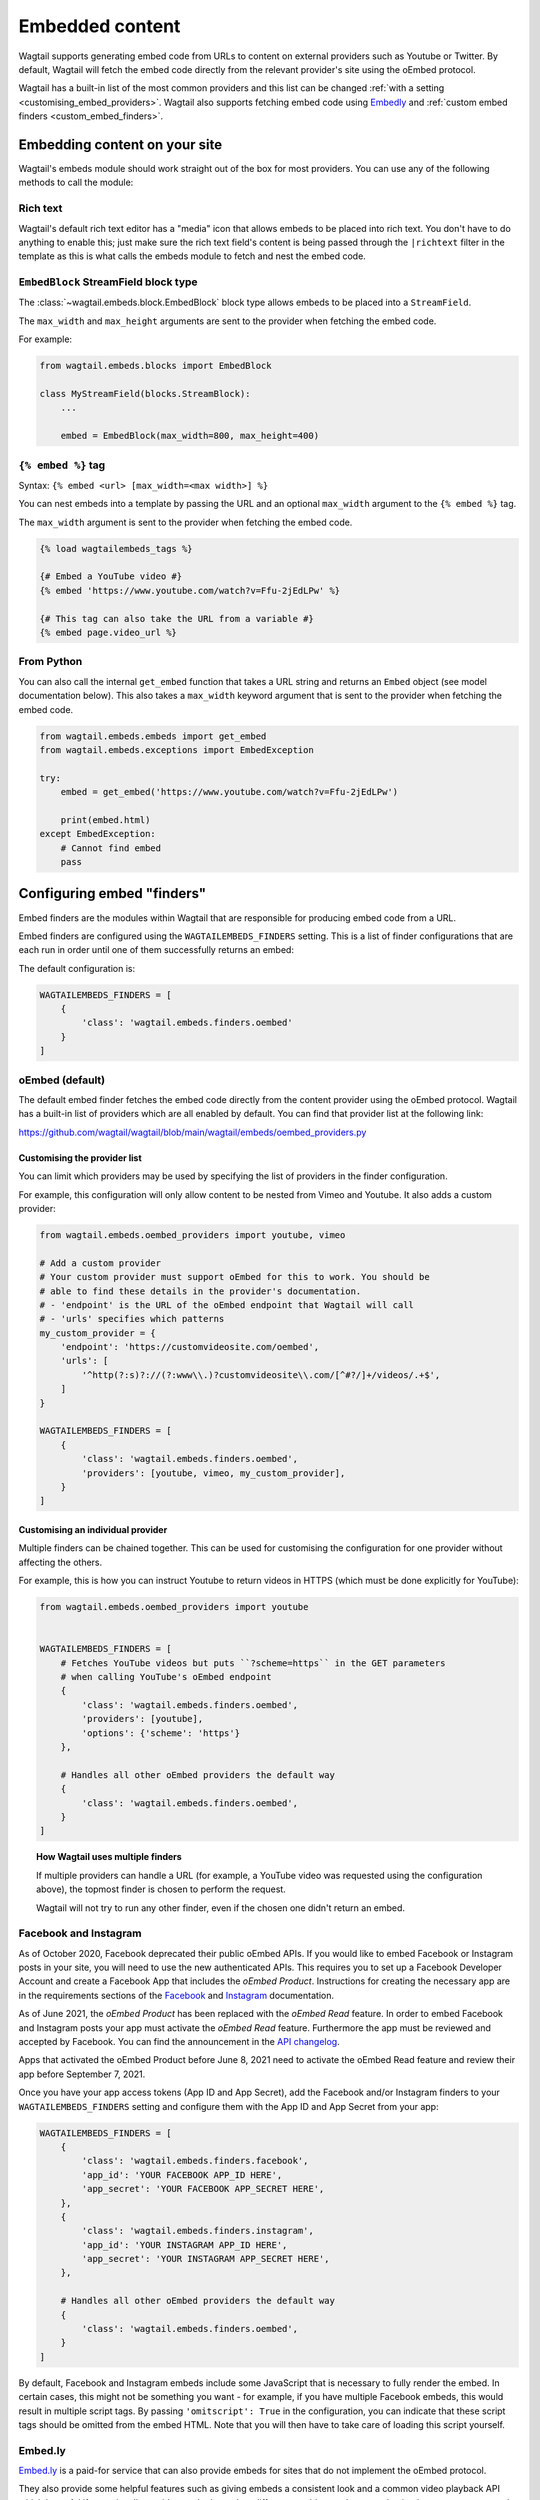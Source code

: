 .. _embedded_content:

================
Embedded content
================

Wagtail supports generating embed code from URLs to content on external
providers such as Youtube or Twitter. By default, Wagtail will fetch the embed
code directly from the relevant provider's site using the oEmbed protocol.

Wagtail has a built-in list of the most common providers and this list can be
changed :ref:`with a setting <customising_embed_providers>`. Wagtail also supports
fetching embed code using `Embedly`_ and :ref:`custom embed finders <custom_embed_finders>`.

Embedding content on your site
==============================

Wagtail's embeds module should work straight out of the box for most providers.
You can use any of the following methods to call the module:

Rich text
---------

Wagtail's default rich text editor has a "media" icon that allows embeds to be
placed into rich text. You don't have to do anything to enable this; just make
sure the rich text field's content is being passed through the ``|richtext``
filter in the template as this is what calls the embeds module to fetch and
nest the embed code.

``EmbedBlock`` StreamField block type
-------------------------------------

The :class:`~wagtail.embeds.block.EmbedBlock` block type allows embeds
to be placed into a ``StreamField``.

The ``max_width`` and ``max_height`` arguments are sent to the provider when fetching the embed code.

For example:

.. code-block:: python

    from wagtail.embeds.blocks import EmbedBlock

    class MyStreamField(blocks.StreamBlock):
        ...

        embed = EmbedBlock(max_width=800, max_height=400)

``{% embed %}`` tag
-------------------

Syntax: ``{% embed <url> [max_width=<max width>] %}``

You can nest embeds into a template by passing the URL and an optional
``max_width`` argument to the ``{% embed %}`` tag.

The ``max_width`` argument is sent to the provider when fetching the embed code.

.. code-block:: html+Django

    {% load wagtailembeds_tags %}

    {# Embed a YouTube video #}
    {% embed 'https://www.youtube.com/watch?v=Ffu-2jEdLPw' %}

    {# This tag can also take the URL from a variable #}
    {% embed page.video_url %}

From Python
-----------

You can also call the internal ``get_embed`` function that takes a URL string
and returns an ``Embed`` object (see model documentation below). This also
takes a ``max_width`` keyword argument that is sent to the provider when
fetching the embed code.

.. code-block:: python

    from wagtail.embeds.embeds import get_embed
    from wagtail.embeds.exceptions import EmbedException

    try:
        embed = get_embed('https://www.youtube.com/watch?v=Ffu-2jEdLPw')

        print(embed.html)
    except EmbedException:
        # Cannot find embed
        pass

.. _configuring_embed_finders:

Configuring embed "finders"
===========================

Embed finders are the modules within Wagtail that are responsible for producing
embed code from a URL.

Embed finders are configured using the ``WAGTAILEMBEDS_FINDERS`` setting. This
is a list of finder configurations that are each run in order until one of them
successfully returns an embed:

The default configuration is:

.. code-block:: python

    WAGTAILEMBEDS_FINDERS = [
        {
            'class': 'wagtail.embeds.finders.oembed'
        }
    ]

.. _oEmbed:

oEmbed (default)
----------------

The default embed finder fetches the embed code directly from the content
provider using the oEmbed protocol. Wagtail has a built-in list of providers
which are all enabled by default. You can find that provider list at the
following link:

https://github.com/wagtail/wagtail/blob/main/wagtail/embeds/oembed_providers.py

.. _customising_embed_providers:

Customising the provider list
~~~~~~~~~~~~~~~~~~~~~~~~~~~~~

You can limit which providers may be used by specifying the list of providers
in the finder configuration.

For example, this configuration will only allow content to be nested from Vimeo
and Youtube. It also adds a custom provider:

.. code-block:: python

    from wagtail.embeds.oembed_providers import youtube, vimeo

    # Add a custom provider
    # Your custom provider must support oEmbed for this to work. You should be
    # able to find these details in the provider's documentation.
    # - 'endpoint' is the URL of the oEmbed endpoint that Wagtail will call
    # - 'urls' specifies which patterns
    my_custom_provider = {
        'endpoint': 'https://customvideosite.com/oembed',
        'urls': [
            '^http(?:s)?://(?:www\\.)?customvideosite\\.com/[^#?/]+/videos/.+$',
        ]
    }

    WAGTAILEMBEDS_FINDERS = [
        {
            'class': 'wagtail.embeds.finders.oembed',
            'providers': [youtube, vimeo, my_custom_provider],
        }
    ]

Customising an individual provider
~~~~~~~~~~~~~~~~~~~~~~~~~~~~~~~~~~

Multiple finders can be chained together. This can be used for customising the
configuration for one provider without affecting the others.

For example, this is how you can instruct Youtube to return videos in HTTPS
(which must be done explicitly for YouTube):

.. code-block:: python

    from wagtail.embeds.oembed_providers import youtube


    WAGTAILEMBEDS_FINDERS = [
        # Fetches YouTube videos but puts ``?scheme=https`` in the GET parameters
        # when calling YouTube's oEmbed endpoint
        {
            'class': 'wagtail.embeds.finders.oembed',
            'providers': [youtube],
            'options': {'scheme': 'https'}
        },

        # Handles all other oEmbed providers the default way
        {
            'class': 'wagtail.embeds.finders.oembed',
        }
    ]

.. topic:: How Wagtail uses multiple finders

    If multiple providers can handle a URL (for example, a YouTube video was
    requested using the configuration above), the topmost finder is chosen to
    perform the request.

    Wagtail will not try to run any other finder, even if the chosen one didn't
    return an embed.


.. _facebook_and_instagram_embeds:

Facebook and Instagram
----------------------

As of October 2020, Facebook deprecated their public oEmbed APIs. If you would
like to embed Facebook or Instagram posts in your site, you will need to
use the new authenticated APIs. This requires you to set up a Facebook
Developer Account and create a Facebook App that includes the `oEmbed Product`.
Instructions for creating the necessary app are in the requirements sections of the
`Facebook <https://developers.facebook.com/docs/plugins/oembed>`_
and `Instagram <https://developers.facebook.com/docs/instagram/oembed>`_ documentation.

As of June 2021, the `oEmbed Product` has been replaced with the `oEmbed Read`
feature. In order to embed Facebook and Instagram posts your app must activate
the `oEmbed Read` feature. Furthermore the app must be reviewed and accepted
by Facebook. You can find the announcement in the `API changelog
<https://developers.facebook.com/docs/graph-api/changelog/version11.0/#oembed>`_.

Apps that activated the oEmbed Product before June 8, 2021 need to activate
the oEmbed Read feature and review their app before September 7, 2021.

Once you have your app access tokens (App ID and App Secret), add the Facebook and/or
Instagram finders to your ``WAGTAILEMBEDS_FINDERS`` setting and configure them with
the App ID and App Secret from your app:

.. code-block:: python

    WAGTAILEMBEDS_FINDERS = [
        {
            'class': 'wagtail.embeds.finders.facebook',
            'app_id': 'YOUR FACEBOOK APP_ID HERE',
            'app_secret': 'YOUR FACEBOOK APP_SECRET HERE',
        },
        {
            'class': 'wagtail.embeds.finders.instagram',
            'app_id': 'YOUR INSTAGRAM APP_ID HERE',
            'app_secret': 'YOUR INSTAGRAM APP_SECRET HERE',
        },

        # Handles all other oEmbed providers the default way
        {
            'class': 'wagtail.embeds.finders.oembed',
        }
    ]

By default, Facebook and Instagram embeds include some JavaScript that is necessary to
fully render the embed. In certain cases, this might not be something you want - for
example, if you have multiple Facebook embeds, this would result in multiple script tags.
By passing ``'omitscript': True`` in the configuration, you can indicate that these script
tags should be omitted from the embed HTML. Note that you will then have to take care of
loading this script yourself.


.. _Embedly:

Embed.ly
--------

`Embed.ly <https://embed.ly>`_ is a paid-for service that can also provide
embeds for sites that do not implement the oEmbed protocol.

They also provide some helpful features such as giving embeds a consistent look
and a common video playback API which is useful if your site allows videos to
be hosted on different providers and you need to implement custom controls for
them.

Wagtail has built in support for fetching embeds from Embed.ly. To use it,
first pip install the ``Embedly`` `python package <https://pypi.org/project/Embedly/>`_.

Now add an embed finder to your ``WAGTAILEMBEDS_FINDERS`` setting that uses the
``wagtail.embeds.finders.oembed`` class and pass it your API key:

.. code-block:: python

    WAGTAILEMBEDS_FINDERS = [
        {
            'class': 'wagtail.embeds.finders.embedly',
            'key': 'YOUR EMBED.LY KEY HERE'
        }
    ]

.. _custom_embed_finders:

Custom embed finder classes
---------------------------

For complete control, you can create a custom finder class.

Here's a stub finder class that could be used as a skeleton; please read the
docstrings for details of what each method does:

.. code-block:: python

    from wagtail.embeds.finders.base import EmbedFinder


    class ExampleFinder(EmbedFinder):
        def __init__(self, **options):
            pass

        def accept(self, url):
            """
            Returns True if this finder knows how to fetch an embed for the URL.

            This should not have any side effects (no requests to external servers)
            """
            pass

        def find_embed(self, url, max_width=None):
            """
            Takes a URL and max width and returns a dictionary of information about the
            content to be used for embedding it on the site.

            This is the part that may make requests to external APIs.
            """
            # TODO: Perform the request

            return {
                'title': "Title of the content",
                'author_name': "Author name",
                'provider_name': "Provider name (eg. YouTube, Vimeo, etc)",
                'type': "Either 'photo', 'video', 'link' or 'rich'",
                'thumbnail_url': "URL to thumbnail image",
                'width': width_in_pixels,
                'height': height_in_pixels,
                'html': "<h2>The Embed HTML</h2>",
            }

Once you've implemented all of those methods, you just need to add it to your
``WAGTAILEMBEDS_FINDERS`` setting:

.. code-block:: python

    WAGTAILEMBEDS_FINDERS = [
        {
            'class': 'path.to.your.finder.class.here',
            # Any other options will be passed as kwargs to the __init__ method
        }
    ]

The ``Embed`` model
===================

.. class:: wagtail.embeds.models.Embed

    Embeds are fetched only once and stored in the database so subsequent requests
    for an individual embed do not hit the embed finders again.

    .. attribute:: url

        (text)

        The URL of the original content of this embed.

    .. attribute:: max_width

        (integer, nullable)

        The max width that was requested.

    .. attribute:: type

        (text)

        The type of the embed. This can be either 'video', 'photo', 'link' or 'rich'.

    .. attribute:: html

        (text)

        The HTML content of the embed that should be placed on the page

    .. attribute:: title

        (text)

        The title of the content that is being embedded.

    .. attribute:: author_name

        (text)

        The author name of the content that is being embedded.

    .. attribute:: provider_name

        (text)

        The provider name of the content that is being embedded.

        For example: YouTube, Vimeo

    .. attribute:: thumbnail_url

        (text)

        a URL to a thumbnail image of the content that is being embedded.

    .. attribute:: width

        (integer, nullable)

        The width of the embed (images and videos only).

    .. attribute:: height

        (integer, nullable)

        The height of the embed (images and videos only).

    .. attribute:: last_updated

        (datetime)

        The Date/time when this embed was last fetched.

Deleting embeds
---------------

As long as your embeds configuration is not broken, deleting items in the
``Embed`` model should be perfectly safe to do. Wagtail will automatically
repopulate the records that are being used on the site.

You may want to do this if you've changed from oEmbed to Embedly or vice-versa
as the embed code they generate may be slightly different and lead to
inconsistency on your site.
